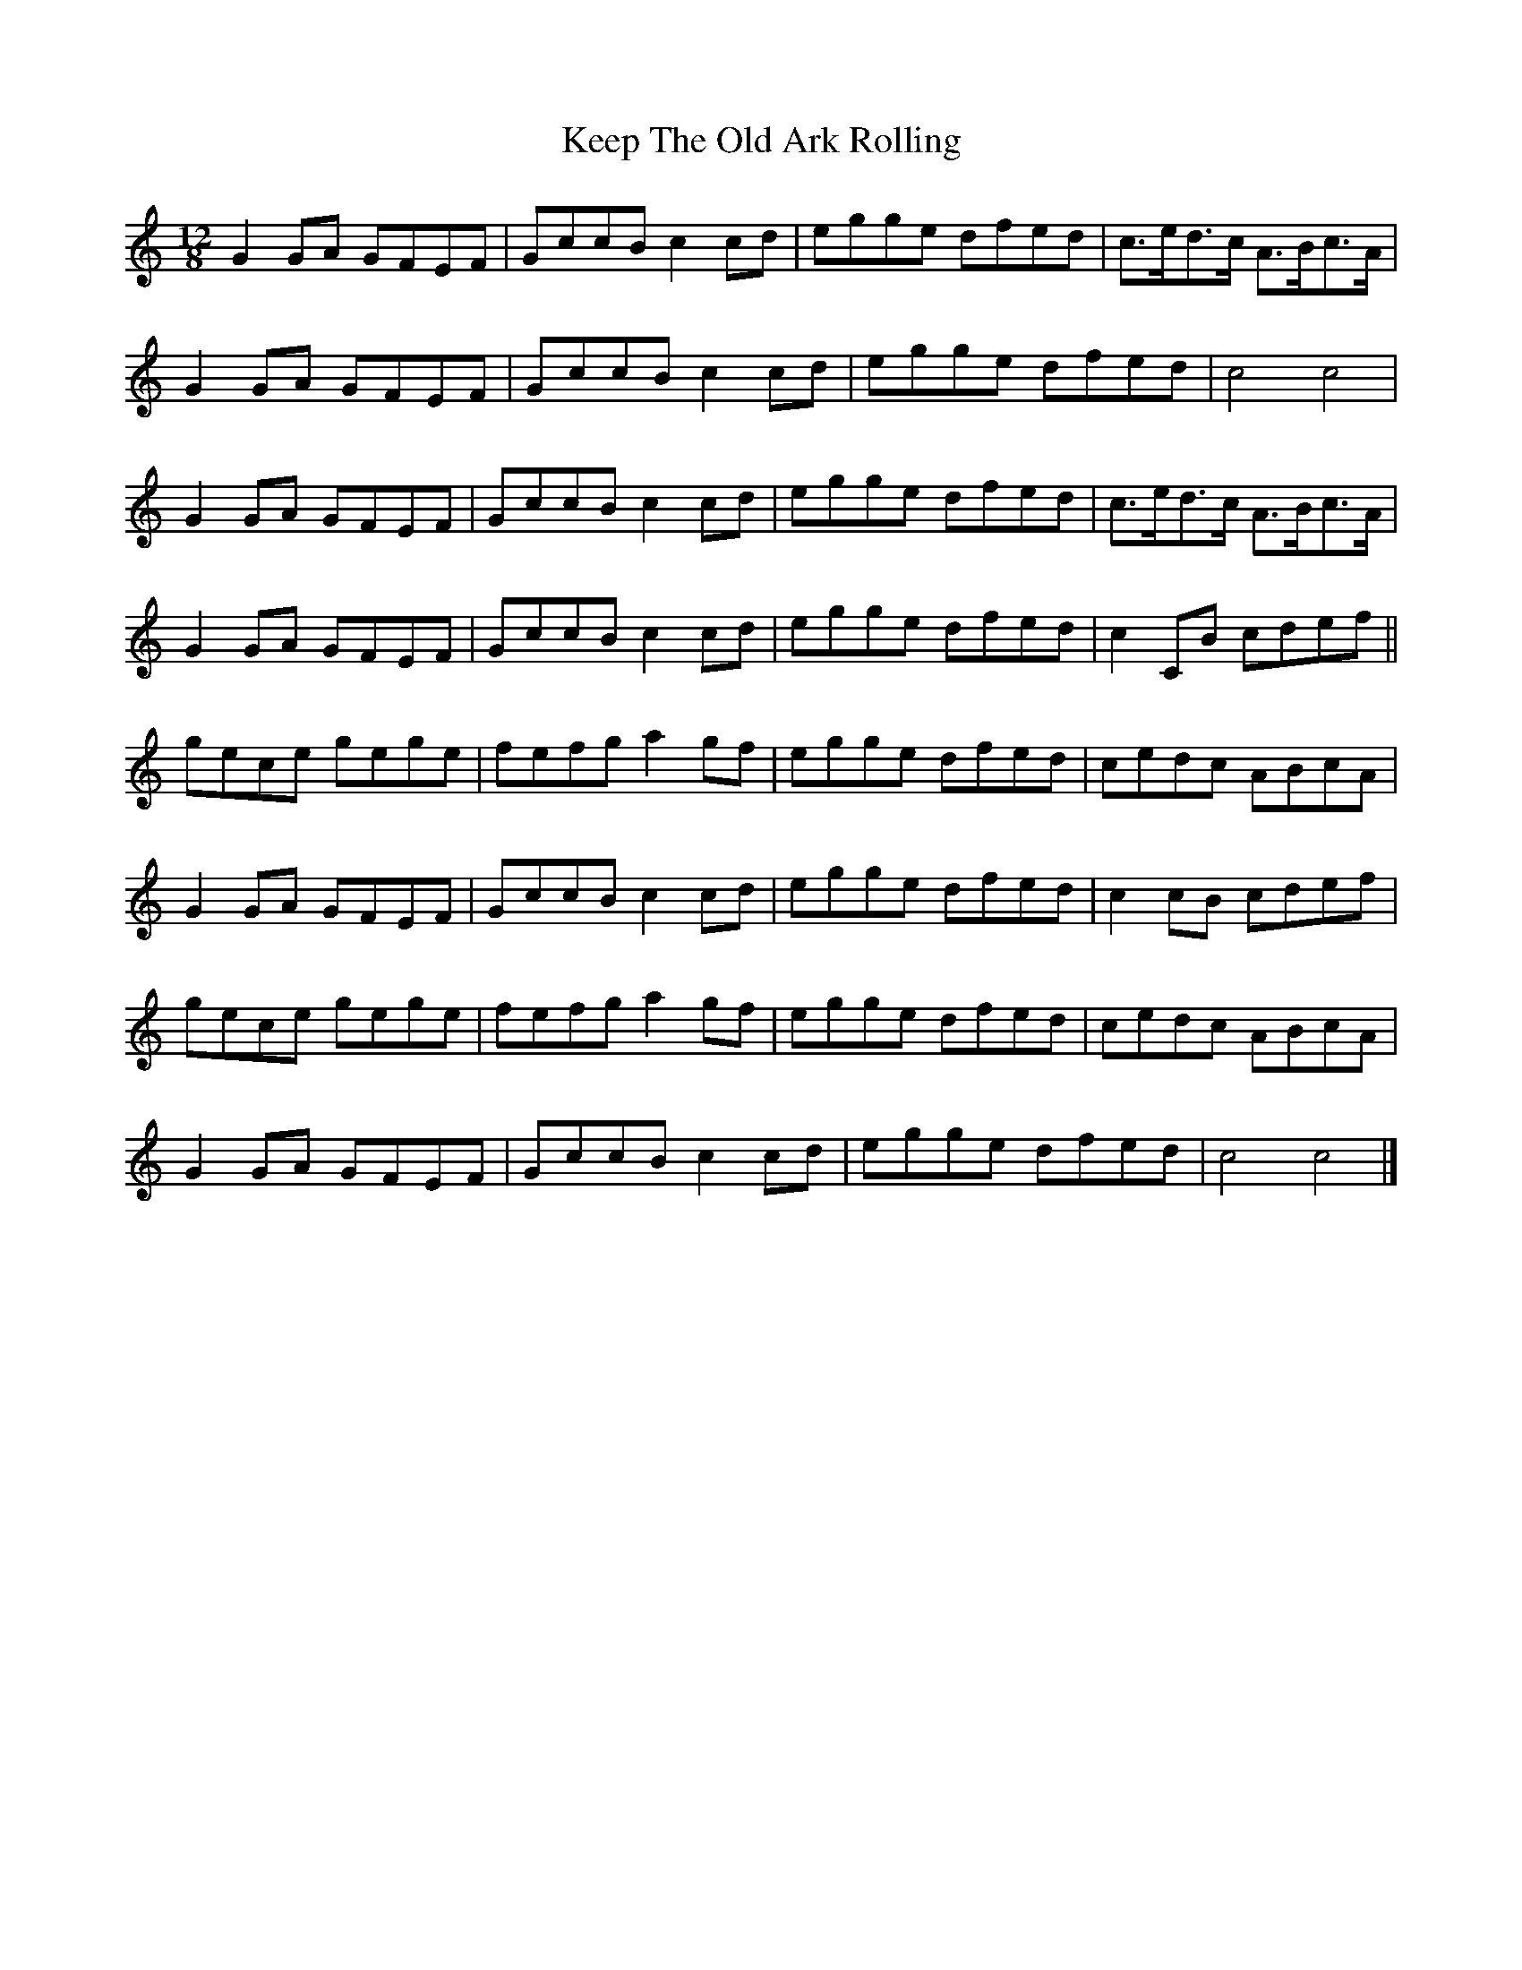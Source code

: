 X: 4
T: Keep The Old Ark Rolling
Z: ceolachan
S: https://thesession.org/tunes/10371#setting20321
R: slide
M: 12/8
L: 1/8
K: Cmaj
G2 GA GFEF | GccB c2 cd | egge dfed | c>ed>c A>Bc>A | G2 GA GFEF | GccB c2 cd | egge dfed | c4 c4 |G2 GA GFEF | GccB c2 cd | egge dfed | c>ed>c A>Bc>A | G2 GA GFEF | GccB c2 cd | egge dfed | c2 CB cdef ||gece gege | fefg a2 gf | egge dfed | cedc ABcA |G2 GA GFEF | GccB c2 cd | egge dfed | c2 cB cdef |gece gege | fefg a2 gf | egge dfed | cedc ABcA |G2 GA GFEF | GccB c2 cd | egge dfed | c4 c4 |]
